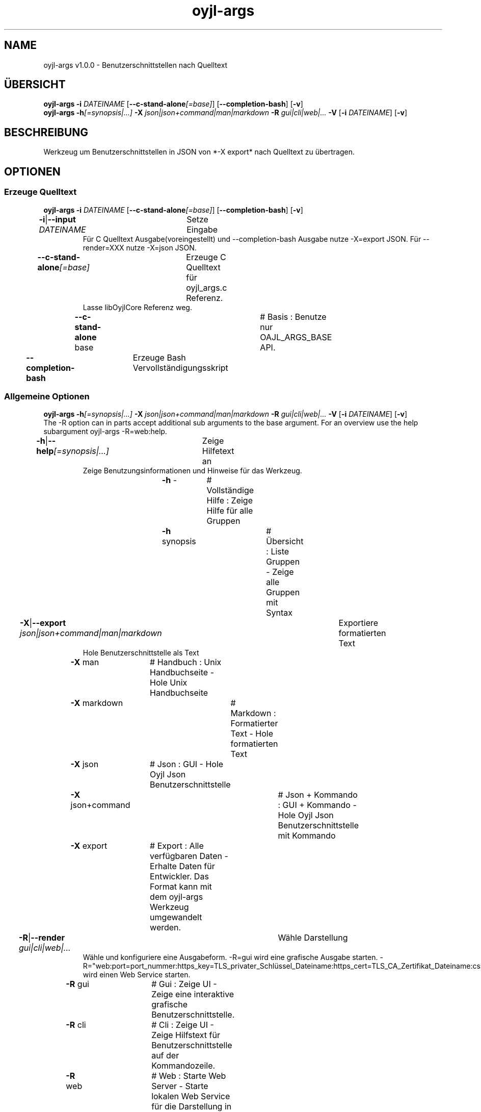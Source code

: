 .TH "oyjl-args" 1 "10. März 2023" "User Commands"
.SH NAME
oyjl-args v1.0.0 \- Benutzerschnittstellen nach Quelltext
.SH ÜBERSICHT
\fBoyjl-args\fR \fB\-i\fR \fIDATEINAME\fR [\fB\-\-c-stand-alone\fR\fI[=base]\fR] [\fB\-\-completion-bash\fR] [\fB\-v\fR]
.br
\fBoyjl-args\fR \fB\-h\fR\fI[=synopsis|...]\fR \fB\-X\fR \fIjson|json+command|man|markdown\fR \fB\-R\fR \fIgui|cli|web|...\fR \fB\-V\fR [\fB\-i\fR \fIDATEINAME\fR] [\fB\-v\fR]
.SH BESCHREIBUNG
Werkzeug um Benutzerschnittstellen in JSON von *-X export* nach Quelltext zu übertragen.
.SH OPTIONEN
.SS
Erzeuge Quelltext
\fBoyjl-args\fR \fB\-i\fR \fIDATEINAME\fR [\fB\-\-c-stand-alone\fR\fI[=base]\fR] [\fB\-\-completion-bash\fR] [\fB\-v\fR]
.br
\fB\-i\fR|\fB\-\-input\fR \fIDATEINAME\fR	Setze Eingabe
.RS
Für C Quelltext Ausgabe(voreingestellt) und --completion-bash Ausgabe nutze -X=export JSON. Für --render=XXX nutze -X=json JSON.
.RE
\fB\-\-c-stand-alone\fR\fI[=base]\fR	Erzeuge C Quelltext für oyjl_args.c Referenz.
.RS
Lasse libOyjlCore Referenz weg.
.RE
	\fB\-\-c-stand-alone\fR base		# Basis : Benutze nur OAJL_ARGS_BASE API.
.br
\fB\-\-completion-bash\fR	Erzeuge Bash Vervollständigungsskript
.br
.SS
Allgemeine Optionen
\fBoyjl-args\fR \fB\-h\fR\fI[=synopsis|...]\fR \fB\-X\fR \fIjson|json+command|man|markdown\fR \fB\-R\fR \fIgui|cli|web|...\fR \fB\-V\fR [\fB\-i\fR \fIDATEINAME\fR] [\fB\-v\fR]
.br
The -R option can in parts accept additional sub arguments to the base argument. For an overview use the help subargument oyjl-args -R=web:help.
.br
.sp
.br
\fB\-h\fR|\fB\-\-help\fR\fI[=synopsis|...]\fR	Zeige Hilfetext an
.RS
Zeige Benutzungsinformationen und Hinweise für das Werkzeug.
.RE
	\fB\-h\fR -		# Vollständige Hilfe : Zeige Hilfe für alle Gruppen
.br
	\fB\-h\fR synopsis		# Übersicht : Liste Gruppen - Zeige alle Gruppen mit Syntax
.br
\fB\-X\fR|\fB\-\-export\fR \fIjson|json+command|man|markdown\fR	Exportiere formatierten Text
.RS
Hole Benutzerschnittstelle als Text
.RE
	\fB\-X\fR man		# Handbuch : Unix Handbuchseite - Hole Unix Handbuchseite
.br
	\fB\-X\fR markdown		# Markdown : Formatierter Text - Hole formatierten Text
.br
	\fB\-X\fR json		# Json : GUI - Hole Oyjl Json Benutzerschnittstelle
.br
	\fB\-X\fR json+command		# Json + Kommando : GUI + Kommando - Hole Oyjl Json Benutzerschnittstelle mit Kommando
.br
	\fB\-X\fR export		# Export : Alle verfügbaren Daten - Erhalte Daten für Entwickler. Das Format kann mit dem oyjl-args Werkzeug umgewandelt werden.
.br
\fB\-R\fR|\fB\-\-render\fR \fIgui|cli|web|...\fR	Wähle Darstellung
.RS
Wähle und konfiguriere eine Ausgabeform. -R=gui wird eine grafische Ausgabe starten. -R="web:port=port_nummer:https_key=TLS_privater_Schlüssel_Dateiname:https_cert=TLS_CA_Zertifikat_Dateiname:css=Stil_Dateiname.css" wird einen Web Service starten.
.RE
	\fB\-R\fR gui		# Gui : Zeige UI - Zeige eine interaktive grafische Benutzerschnittstelle.
.br
	\fB\-R\fR cli		# Cli : Zeige UI - Zeige Hilfstext für Benutzerschnittstelle auf der Kommandozeile.
.br
	\fB\-R\fR web		# Web : Starte Web Server - Starte lokalen Web Service für die Darstellung in einem Webbrowser. Die -R=web:help Unteroption zeigt weitere Informationen an.
.br
	\fB\-R\fR -
.br
\fB\-V\fR|\fB\-\-version\fR	Version
.br
\fB\-v\fR|\fB\-\-verbose\fR	plaudernd
.br
.SH BEISPIELE
.TP
Wandle EntwicklerJSON nach C Quelltext
.br
oyjl-args -X export | oyjl-args -i -
.SH SIEHE AUCH
.TP
oyjl(1) oyjl-translate(1) oyjl-args-qml(1)
.br
https://codedocs.xyz/oyranos-cms/oyranos/group__oyjl.html
.SH FORMAT
.TP
Übersicht
.br
Werkzeuge folgen Regeln.
.br
OyjlArgs verlangt, prüft und erzwingt Regeln. Diese Regeln werden in jeder Übersichtszeile ausgedrückt.
.br
Ein Werkzeug kann verschiedene Regelgruppen festlegen, welche in einzelnen Übersichtszeilen sitzen.
.TP
prog -o
.br
Einfaches Werkzeug mit nur einer Option.
.br
Die Option besteht aus einem einzelnen Buchstaben und beginnt deshalb mit einem Strich.
.br
Das Kommandozeilenwerkzeug wird in den folgenden Beispielen einfach "prog" genannt.
.TP
prog --schalter
.br
Einfaches Werkzeug mit nur einer Option.
.br
Die Option besteht aus mehreren Buchstaben und beginnt mit zwei Strichen.
.br
Dies wird ein langer Optionsname genannt. Der gleichen Option kann ein Einbuchstabenname und langer Name zugeordnet sein. Innerhalb der Übersichtszeile wird nur eine Form benannt.
.TP
prog -o=ARG --name=eins|zwei|...
.br
Einfaches Werkzeug mit zwei Optionen, welche beide Argumente annehmen.
.br
Das Argument in Großbuchstaben kann einen Hinweis auf den Inhalt geben, wie DATEI, NUMMER usw. Oder es enthält eine Liste von Auswahlmöglichkeiten, welche durch senkrechten Strich '|' getrennt werden.
.br
Die spätere --name Option bezeichnet ein paar Auswahlmöglichkeiten und zeigt mit den unmittelbar folgenden drei Punkten '...', das die Auswahl nicht ausschließlich sind und editiert werden können. OyjlArgs prüft auf Argumente, welche dem Optionsnamen folgen, auch wenn das Istgleichzeichen nicht geschieben wird.
.TP
prog -o [-v]
.br
Werkzeug mit zwei unterschiedlichen verlangten Optionen.
.br
Üblicherweise werden alle Optionen benötigt. Die zweite Option steht in eckigen Klammern und kann benutzt werden. Sie wird optional genannt.
.TP
prog -h[=synopsis|...] [--option[=NUMMER]]
.br
Werkzeugoptionen, welchen ein Argument nachgestellt sein kann.
.TP
prog --schalter=auswahl ... [--schater2=auswahl2 ...]
.br
Werkzeugoptionen mit drei Punkten nach einem Leerzeichen ' ...' dürfen mehrfach eingesetzt werden.
.br
Kommandozeilenbeispiel: prog -f=datei1.end -f=datei2.end -f datei3.end
.TP
prog | [-v]
.br
Werkzeug ohne Option.
.br
Das Werkzeug kann ohne ein Argument aufgerufen werden. Aber eine Option wäre möglich.
.TP
prog modul -o [-i] [-v]
.br
Werkzeug mit einem Untermoduloption Muster.
.br
Das Werkzeug hat eine lange verpflichtende Option ohne führende Striche.
.br
Dieser Stil wird manchmal für komplexe Werkzeuge benutz, um verschiedene Funktionsbereiche zu beschreiben.
.TP
prog [-v] DATEI ...
.br
Werkzeug mit freien Argumenten zu einer namenlosen Option.
.br
Das namenlosse @ Optionsargument wird als letzes genannt, um es nicht mit Untermoduloptionen oder mit Optionsargumenten zu verwechseln.
.TP
Gramatik für Optionen
.br
Optionen werden einzeln detailierter beschrieben.
.br
Optionsnamen mit einem Buchstaben und lange Namen werden beide dargestellt und sind durch einen senkrechten Strich '|' getrennt.
.br
Z.B. -o|--option
.TP
-k|--kelvin=NUMMER        Lambert (NUMMER:0 [≥0 ≤25000 Δ100])
.br
Zeile für ein Nummernargument.
.br
Der Einzelbuchstabe und der Langname werden gefolgt von dem symbolischen Nummernnamen. Danach wird eine kurze Bezeichnung wird gedruckt. Auf eine Klammer folgt nochmal der symbolische Nummername mit dem vorgestellten Wert. In quadratischen Klammern folgen ≥ Mindestwert, ≤ Maximalwert und Δ Schrittweite.
.TP
Kommandozeileninterpret
.br
Der OyjlArgs Kommandozeileninterpret folgt den obigen Regeln.
.TP
prog -hvi=datei.end
.br
Optionen können auf der Kommandozeile zusammengefügt werden.
.br
OyjlArgs interpretiert nach einem einzelnen Minuszeichen jeden Buchstaben als einzelne Option.
.br
Die letzte Option darf ein Argument erhalten.
.TP
prog -i=datei-rein.end -o datei-raus.end
.br
Argumente für Optionen können mit einem Gleichheitszeichen oder nach einem Leerzeichen angehangen werden.
.TP
prog -f=datei1.end -f datei2.end -f datei3.end
.br
Mehrfachargumente für eine Option benötigen jede den Optionsnamen davor.
.SH AUTOR
Kai-Uwe Behrmann http://www.oyranos.org
.SH KOPIERRECHT
Copyright © 2017-2022 Kai-Uwe Behrmann
.br
Lizenz: newBSD http://www.oyranos.org
.SH FEHLER
https://www.gitlab.com/oyranos/oyranos/issues 

